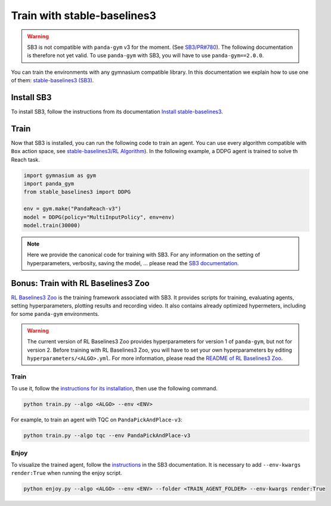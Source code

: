 .. _train_with_sb3:

Train with stable-baselines3
============================

.. warning::
    SB3 is not compatible with ``panda-gym`` v3  for the moment. (See `SB3/PR#780 <https://github.com/DLR-RM/stable-baselines3/pull/780>`_). The following documentation is therefore not yet valid. To use ``panda-gym`` with SB3, you will have to use ``panda-gym==2.0.0``.

You can train the environments with any gymnasium compatible library. In this documentation we explain how to use one of them: `stable-baselines3 (SB3) <https://stable-baselines3.readthedocs.io/en/master/index.html>`_.

Install SB3
-----------

To install SB3, follow the instructions from its documentation `Install stable-baselines3 <https://stable-baselines3.readthedocs.io/en/master/guide/install.html>`_.

Train
-----

Now that SB3 is installed, you can run the following code to train an agent. You can use every algorithm compatible with ``Box`` action space, see `stable-baselines3/RL Algorithm <https://stable-baselines3.readthedocs.io/en/master/guide/algos.html>`_). In the following example, a DDPG agent is trained to solve th Reach task.

.. code-block:: python

    import gymnasium as gym
    import panda_gym
    from stable_baselines3 import DDPG

    env = gym.make("PandaReach-v3")
    model = DDPG(policy="MultiInputPolicy", env=env)
    model.train(30000)

.. note::

    Here we provide the canonical code for training with SB3. For any information on the setting of hyperparameters, verbosity, saving the model, ... please read the `SB3 documentation <https://stable-baselines3.readthedocs.io/en/master/index.html>`_. 
 

Bonus: Train with RL Baselines3 Zoo
-----------------------------------

`RL Baselines3 Zoo <https://stable-baselines3.readthedocs.io/en/master/guide/rl_zoo.html>`_ is the training framework associated with SB3.
It provides scripts for training, evaluating agents, setting hyperparameters, plotting results and recording video. It also contains already optimized hypermeters, including for some ``panda-gym`` environments.

.. warning::
    The current version of RL Baselines3 Zoo provides hyperparameters for version 1 of ``panda-gym``, but not for version 2. Before training with RL Baselines3 Zoo, you will have to set your own hyperparameters by editing ``hyperparameters/<ALGO>.yml``. For more information, please read the `README of RL Baselines3 Zoo <https://github.com/DLR-RM/rl-baselines3-zoo#readme>`_.

Train
~~~~~

To use it, follow the `instructions for its installation <https://stable-baselines3.readthedocs.io/en/master/guide/rl_zoo.html#installation>`_, then use the following command.

.. code-block:: bash

    python train.py --algo <ALGO> --env <ENV>

For example, to train an agent with TQC on ``PandaPickAndPlace-v3``:

.. code-block:: bash

    python train.py --algo tqc --env PandaPickAndPlace-v3

Enjoy
~~~~~

To visualize the trained agent, follow the `instructions <https://stable-baselines3.readthedocs.io/en/master/guide/rl_zoo.html#enjoy-a-trained-agent>`_ in the SB3 documentation. It is necessary to add ``--env-kwargs render:True`` when running the enjoy script.

.. code-block:: bash 

    python enjoy.py --algo <ALGO> --env <ENV> --folder <TRAIN_AGENT_FOLDER> --env-kwargs render:True